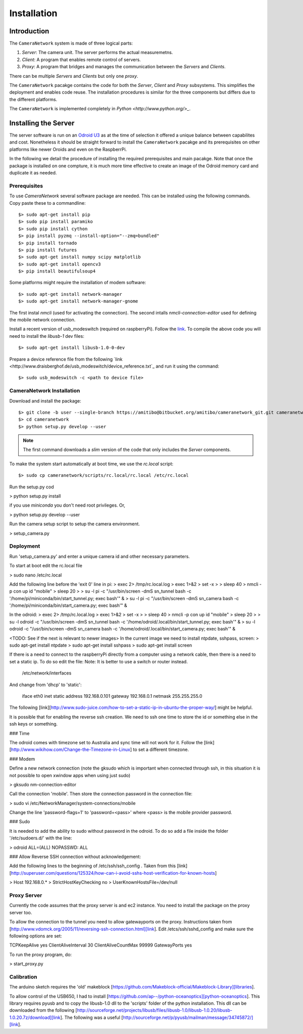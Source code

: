 .. highlight:: sh

************
Installation
************

Introduction
============

The ``CameraNetwork`` system is made of three logical parts:

#. *Server*: The camera unit. The server performs the actual measuremetns.
#. *Client*: A program that enables remote control of servers.
#. *Proxy*: A program that bridges and manages the communication between the *Servers* and *Clients*.

There can be multiple *Servers* and *Clients* but only one *proxy*.

The ``CameraNetwork`` pacakge contains the code for both the *Server*, *Client* and *Proxy* subsystems.
This simplifies the deployment and enables code reuse. The installation procedures is similar for the
three components but differs due to the different platforms. 

The ``CameraNetwork`` is implemented completely in `Python <http://www.python.org/>_`.

Installing the Server
=====================

The server software is run on an `Odroid U3 <http://www.hardkernel.com/main/products/prdt_info.php?g_code=g138745696275>`_
as at the time of selection it offered a unique balance between capabilites and cost. Nonetheless it should be straight
forward to install the ``CameraNetwork`` pacakge and its prerequisites on other platforms like newer Oroids and even
on the RaspberrPi.

In the following we detail the procedure of installing the required prerequisites and main pacakge. Note that
once the package is installed on one compture, it is much more time effective to create an image of the Odroid
memory card and duplicate it as needed.

Prerequisites
-------------

To use *CameraNetwork* several software package are needed. This can be installed using the following
commands. Copy paste these to a commandline::

    $> sudo apt-get install pip
    $> sudo pip install paramiko
    $> sudo pip install cython
    $> pip install pyzmq --install-option="--zmq=bundled"
    $> pip install tornado
    $> pip install futures
    $> sudo apt-get install numpy scipy matplotlib
    $> sudo apt-get install opencv3
    $> pip install beautifulsoup4

Some platforms might require the installation of modem software::

    $> sudo apt-get install network-manager
    $> sudo apt-get install network-manager-gnome

The first instal *nmcli* (used for activating the connection). The second intalls *nmcli-connection-editor*
used for defining the mobile network connection.

Install a recent version of usb_modeswitch (required on raspberryPi). Follow the `link <http://www.draisberghof.de/usb_modeswitch/>`_.
To compile the above code you will need to install the *libusb-1* dev files::

    $> sudo apt-get install libusb-1.0-0-dev

Prepare a device reference file from the following `link <http://www.draisberghof.de/usb_modeswitch/device_reference.txt`_ and run
it using the command::

    $> sudo usb_modeswitch -c <path to device file>

CameraNetwork Installation
--------------------------

Download and install the package::

    $> git clone -b user --single-branch https://amitibo@bitbucket.org/amitibo/cameranetwork_git.git cameranetwork
    $> cd cameranetwork
    $> python setup.py develop --user

.. note::

    The first command downloads a *slim* version of the code that only includes the *Server* components.

To make the system start automatically at boot time, we use the *rc.local* script::

    $> sudo cp cameranetwork/scripts/rc.local/rc.local /etc/rc.local

Run the setup.py cod

> python setup.py install

if you use *miniconda* you don't need root privileges. Or,

> python setup.py develop --user

Run the camera setup script to setup the camera environment.

> setup_camera.py


Deployment
----------
Run 'setup_camera.py' and enter a unique camera id and other necessary parameters.

To start at boot edit the rc.local file

> sudo nano /etc/rc.local

Add the following line before the 'exit 0' line in pi:
> exec 2> /tmp/rc.local.log
> exec 1>&2
> set -x
>
> sleep 40
> nmcli -p con up id "mobile"
> sleep 20
>
> su -l pi -c "/usr/bin/screen -dmS sn_tunnel bash -c '/home/pi/miniconda/bin/start_tunnel.py; exec bash'" &
> su -l pi -c "/usr/bin/screen -dmS sn_camera bash -c '/home/pi/miniconda/bin/start_camera.py; exec bash'" &

In the odroid:
> exec 2> /tmp/rc.local.log
> exec 1>&2
> set -x
>
> sleep 40
> nmcli -p con up id "mobile"
> sleep 20
>
> su -l odroid -c "/usr/bin/screen -dmS sn_tunnel bash -c '/home/odroid/.local/bin/start_tunnel.py; exec bash'" &
> su -l odroid -c "/usr/bin/screen -dmS sn_camera bash -c '/home/odroid/.local/bin/start_camera.py; exec bash'" &

<TODO: See if the next is relevant to newer images>
In the current image we need to install ntpdate, sshpass, screen:
> sudo apt-get install ntpdate
> sudo apt-get install sshpass
> sudo apt-get install screen

If there is a need to connect to the raspberryPi directly from a computer using
a network cable, then there is a need to set a static ip. To do so edit the file:
Note: It is better to use a switch or router instead.

    /etc/network/interfaces

And change from 'dhcp' to 'static':

    iface eth0 inet static
    address 192.168.0.101
    gateway 192.168.0.1
    netmask 255.255.255.0

The following [link][http://www.sudo-juice.com/how-to-set-a-static-ip-in-ubuntu-the-proper-way/] might
be helpful.

It is possible that for enabling the reverse ssh creation. We need to ssh one time to store the id or
something else in the ssh keys or something.

### Time

The odroid comes with timezone set to Australia and sync time will not work for it. Follow
the [link][http://www.wikihow.com/Change-the-Timezone-in-Linux] to set a different timezone.

### Modem

Define a new network connection (note the gksudo which is important when connected through ssh,
in this situation it is not possible to open xwindow apps when using just sudo)

> gksudo nm-connection-editor

Call the connection 'mobile'. Then store the connection password in the connection file:

> sudo vi /etc/NetworkManager/system-connections/mobile

Change the line 'password-flags=1' to 'password=<pass>' where <pass> is the mobile provider password.

### Sudo

It is needed to add the ability to sudo without password in the odroid. To do so add a file inside
the folder '/etc/sudoers.d/' with the line:

> odroid ALL=(ALL) NOPASSWD: ALL

### Allow Reverse SSH connection without acknowledgement:


Add the following lines to the beginning of /etc/ssh/ssh_config . Taken from this [link][http://superuser.com/questions/125324/how-can-i-avoid-sshs-host-verification-for-known-hosts]

> Host 192.168.0.*
>    StrictHostKeyChecking no
>    UserKnownHostsFile=/dev/null


Proxy Server
------------

Currently the code assumes that the proxy server is and ec2 instance.
You need to install the package on the proxy server too.

To allow the connection to the tunnel you need to allow gatewayports on the proxy. Instructions taken
from [http://www.vdomck.org/2005/11/reversing-ssh-connection.html][link]. Edit /etcs/ssh/sshd_config
and make sure the following options are set:

TCPKeepAlive yes
ClientAliveInterval 30
ClientAliveCountMax 99999
GatewayPorts yes

To run the proxy program, do:

> start_proxy.py

Calibration
-----------

The arduino sketch requires the 'old' makeblock [https://github.com/Makeblock-official/Makeblock-Library][libraries].

To allow control of the USB650, I had to install [https://github.com/ap--/python-oceanoptics][python-oceanoptics].
This library requires pyusb and to copy the libusb-1.0 dll to the 'scripts' folder of the python installation.
This dll can be downloaded from the following [http://sourceforge.net/projects/libusb/files/libusb-1.0/libusb-1.0.20/libusb-1.0.20.7z/download][link].
The following was a useful [http://sourceforge.net/p/pyusb/mailman/message/34745872/][link].
